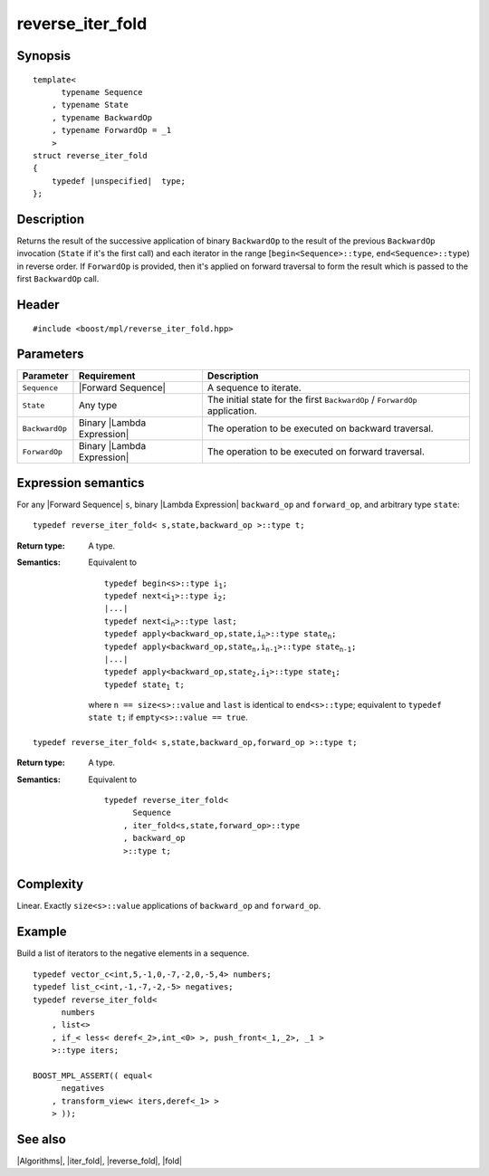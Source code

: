 .. Algorithms/Iteration Algorithms//reverse_iter_fold

reverse_iter_fold
=================

Synopsis
--------

.. parsed-literal::
    
    template<
          typename Sequence
        , typename State
        , typename BackwardOp
        , typename ForwardOp = _1
        >
    struct reverse_iter_fold
    {
        typedef |unspecified|  type;
    };



Description
-----------

Returns the result of the successive application of binary ``BackwardOp`` to the 
result of the previous ``BackwardOp`` invocation (``State`` if it's the first call) 
and each iterator in the range [``begin<Sequence>::type``, ``end<Sequence>::type``) 
in reverse order. If ``ForwardOp`` is provided, then it's applied on forward 
traversal to form the result which is passed to the first ``BackwardOp`` call.


Header
------

.. parsed-literal::
    
    #include <boost/mpl/reverse_iter_fold.hpp>



Parameters
----------

+---------------+-------------------------------+-----------------------------------------------+
| Parameter     | Requirement                   | Description                                   |
+===============+===============================+===============================================+
| ``Sequence``  | |Forward Sequence|            | A sequence to iterate.                        |
+---------------+-------------------------------+-----------------------------------------------+
| ``State``     | Any type                      | The initial state for the first ``BackwardOp``|
|               |                               | / ``ForwardOp`` application.                  |
+---------------+-------------------------------+-----------------------------------------------+
| ``BackwardOp``| Binary |Lambda Expression|    | The operation to be executed on backward      |
|               |                               | traversal.                                    |
+---------------+-------------------------------+-----------------------------------------------+
| ``ForwardOp`` | Binary |Lambda Expression|    | The operation to be executed on forward       |
|               |                               | traversal.                                    |
+---------------+-------------------------------+-----------------------------------------------+


Expression semantics
--------------------

For any |Forward Sequence| ``s``, binary |Lambda Expression| ``backward_op`` and ``forward_op``, 
and arbitrary type ``state``:


.. parsed-literal::

    typedef reverse_iter_fold< s,state,backward_op >::type t; 

:Return type:
    A type.

:Semantics:
    Equivalent to 

    .. parsed-literal::

        typedef begin<s>::type i\ :sub:`1`;
        typedef next<i\ :sub:`1`>::type i\ :sub:`2`;
        |...|
        typedef next<i\ :sub:`n`>::type last;
        typedef apply<backward_op,state,i\ :sub:`n`>::type state\ :sub:`n`;
        typedef apply<backward_op,state\ :sub:`n`,i\ :sub:`n-1`>::type state\ :sub:`n-1`; 
        |...|
        typedef apply<backward_op,state\ :sub:`2`,i\ :sub:`1`>::type state\ :sub:`1`; 
        typedef state\ :sub:`1` t;
        
    where ``n == size<s>::value`` and ``last`` is identical to ``end<s>::type``; equivalent 
    to ``typedef state t;`` if ``empty<s>::value == true``. 


.. ~~~~~~~~~~~~~~~~~~~~~~~~~~~~~~~~~~~~~~~~~~~~~~~~~~~~~~~~~~~~~~~~~~~~~~~~~~~~~~~


.. parsed-literal::

    typedef reverse_iter_fold< s,state,backward_op,forward_op >::type t; 

:Return type:
    A type.

:Semantics:
    Equivalent to 
    
    .. parsed-literal::
    
        typedef reverse_iter_fold<
              Sequence
            , iter_fold<s,state,forward_op>::type
            , backward_op
            >::type t; 


Complexity
----------

Linear. Exactly ``size<s>::value`` applications of ``backward_op`` and ``forward_op``. 


Example
-------

Build a list of iterators to the negative elements in a sequence.

.. parsed-literal::
    
    typedef vector_c<int,5,-1,0,-7,-2,0,-5,4> numbers;
    typedef list_c<int,-1,-7,-2,-5> negatives;
    typedef reverse_iter_fold<
          numbers
        , list<>
        , if_< less< deref<_2>,int_<0> >, push_front<_1,_2>, _1 >
        >::type iters;
    
    BOOST_MPL_ASSERT(( equal< 
          negatives
        , transform_view< iters,deref<_1> >
        > ));


See also
--------

|Algorithms|, |iter_fold|, |reverse_fold|, |fold|
